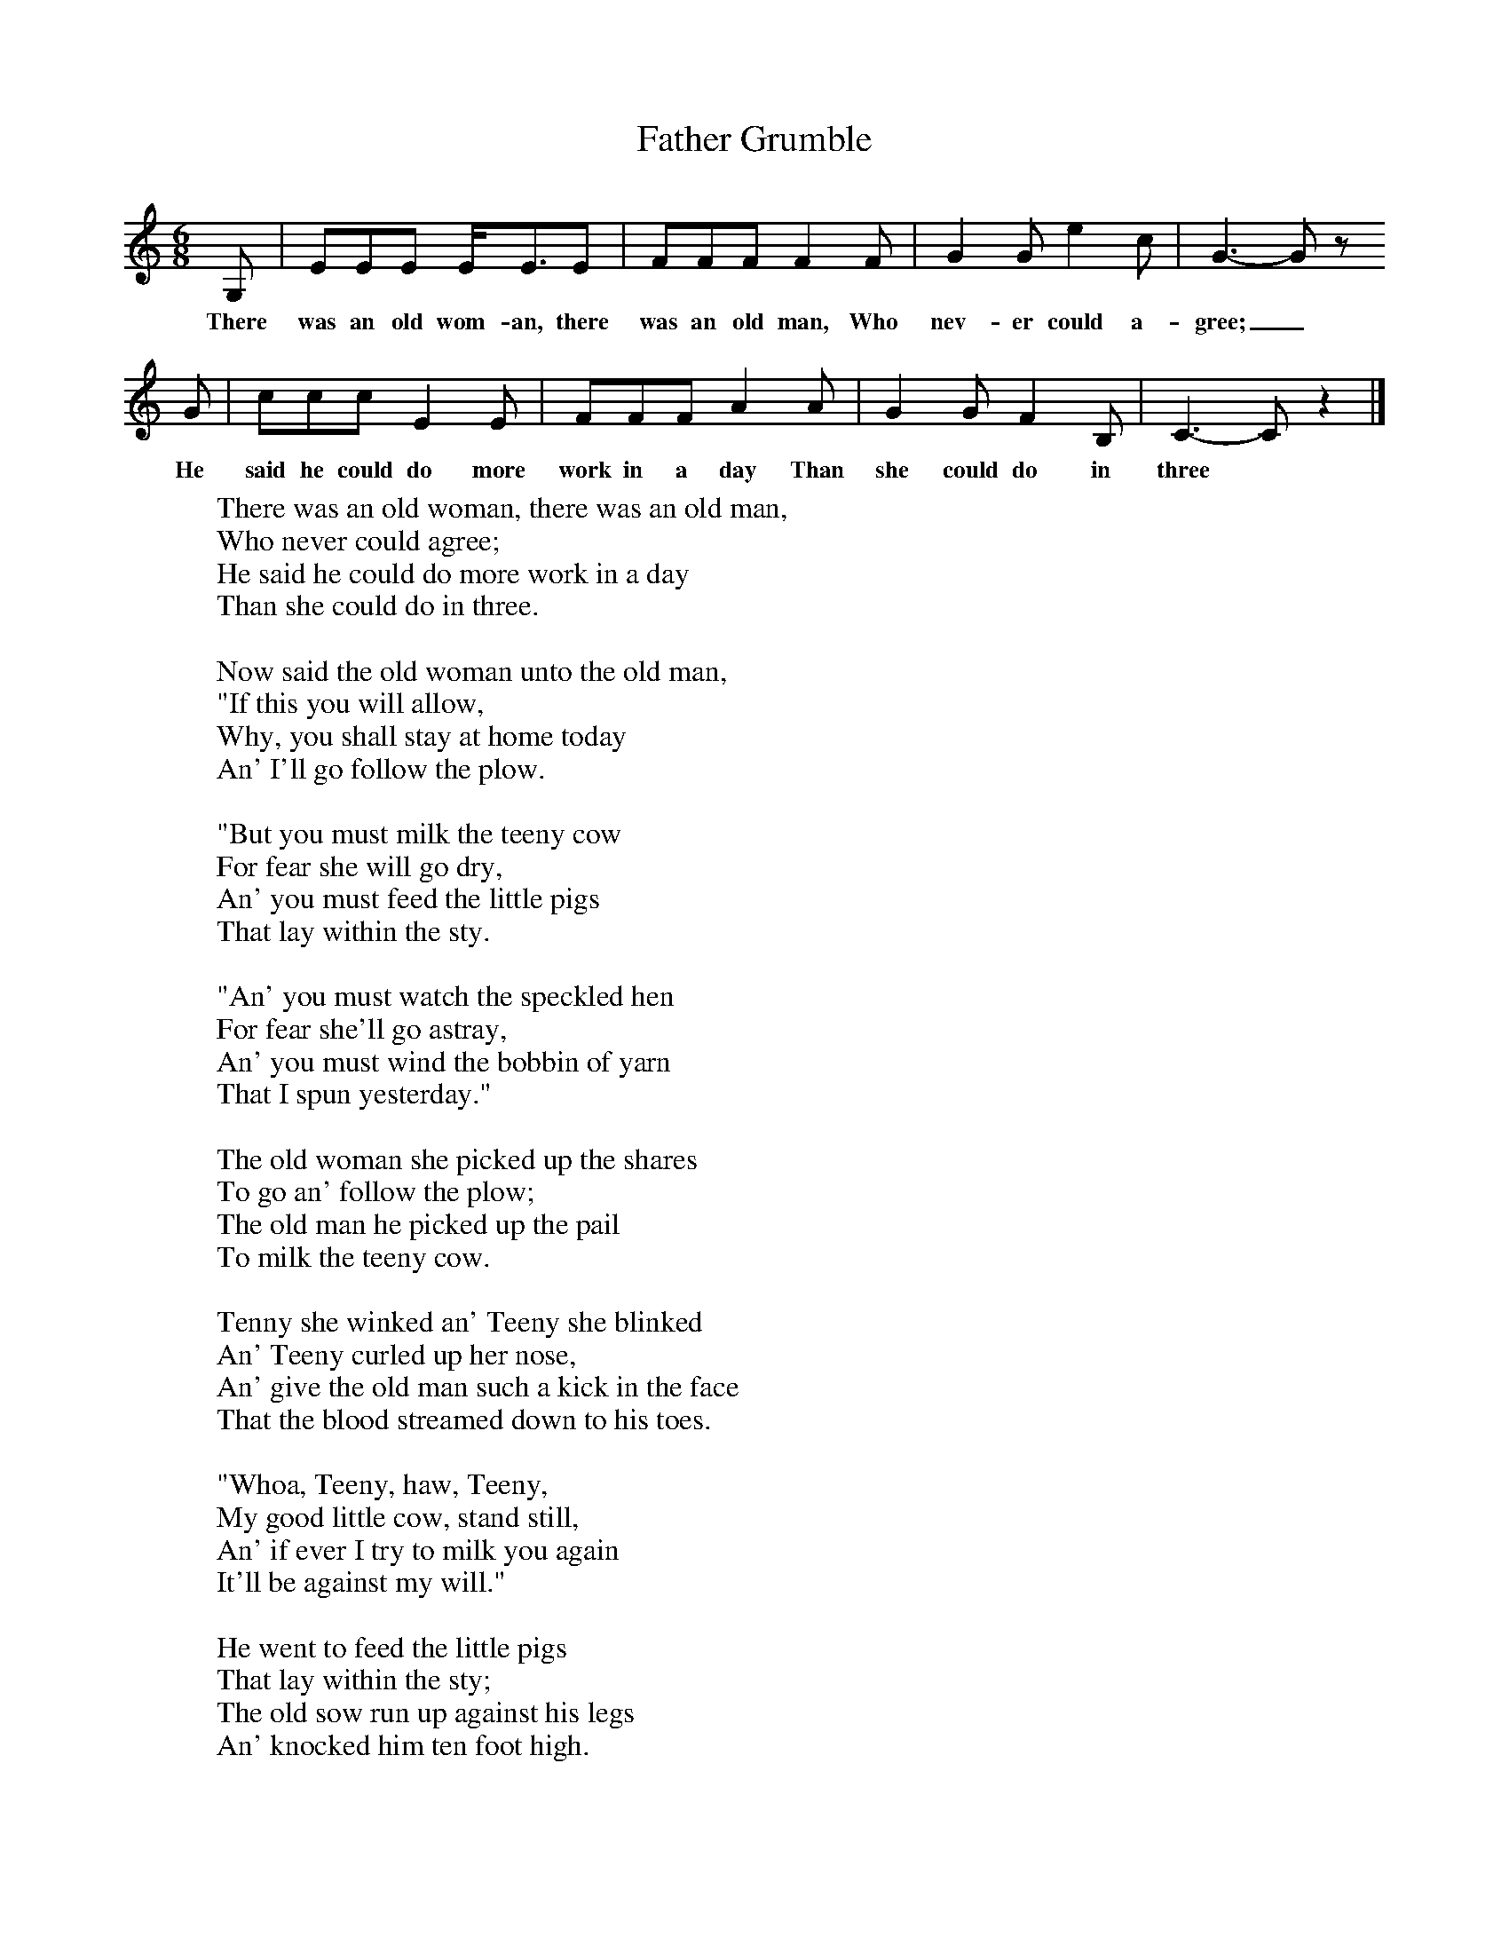 X:1
T:Father Grumble
B:Randolph, V, 1982. Ozark Folksongs, Illinois Press, Urbana
S:Fanny Mulhollan, Pineville, Mo., Dec 21, 1927
Z:Randolph, V
M:6/8     %Meter
L:1/8     %
K:C
G, |EEE E/E3/2E |FFF F2 F |G2 G e2 c | G3-G z
w:There was an old wom-an, there was an old man, Who nev-er could a-gree;_
 G |ccc E2 E |FFF A2 A |G2 G F2 B, | C3-C z2 |]
w: He said he could do more work in a day Than she could do in three
W:There was an old woman, there was an old man,
W:Who never could agree;
W:He said he could do more work in a day
W:Than she could do in three.
W:
W:Now said the old woman unto the old man,
W:"If this you will allow,
W:Why, you shall stay at home today
W:An' I'll go follow the plow.
W:
W:"But you must milk the teeny cow
W:For fear she will go dry,
W:An' you must feed the little pigs
W:That lay within the sty.
W:
W:"An' you must watch the speckled hen
W:For fear she'll go astray,
W:An' you must wind the bobbin of yarn
W:That I spun yesterday."
W:
W:The old woman she picked up the shares
W:To go an' follow the plow;
W:The old man he picked up the pail
W:To milk the teeny cow.
W:
W:Tenny she winked an' Teeny she blinked
W:An' Teeny curled up her nose,
W:An' give the old man such a kick in the face
W:That the blood streamed down to his toes.
W:
W:"Whoa, Teeny, haw, Teeny,
W:My good little cow, stand still,
W:An' if ever I try to milk you again
W:It'll be against my will."
W:
W:He went to feed the little pigs
W:That lay within the sty;
W:The old sow run up against his legs
W:An' knocked him ten foot high.
W:
W:He went to watch the speckled hen
W:For fear she'd go astray,
W:An' forgot to wind the bobbin of yarn
W:That his wife spun yesterday.
W:
W:He swore by the sun, he swore by the stars,
W:An' the green leaves on the tree,
W:That his wife could do more work in a day
W:Than he could do in three!
